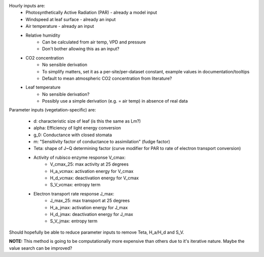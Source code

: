 Hourly inputs are:
  + Photosynthetically Active Radiation (PAR) - already a model input
  + Windspeed at leaf surface - already an input
  + Air temperature - already an input
  + Relative humidity
      + Can be calculated from air temp, VPD and pressure
      + Don't bother allowing this as an input?
  + CO2 concentration
      + No sensible derivation
      + To simplify matters, set it as a per-site/per-dataset constant, example values in 
        documentation/tooltips
      + Default to mean atmospheric CO2 concentration from literature?
  + Leaf temperature
      + No sensible derivation?
      + Possibly use a simple derivation (e.g. = air temp) in absence of real data

Parameter inputs (vegetation-specific) are:

  + d: characteristic size of leaf (is this the same as Lm?)
  + alpha: Efficiency of light energy conversion
  + g_0: Conductance with closed stomata
  + m: "Sensitivity factor of conductance to assimilation" (fudge factor)
  + Teta: shape of J~Q determining factor (curve modifier for PAR to rate of electron transport 
    conversion)
  + Activity of rubisco enzyme response V_cmax:
      + V_cmax_25: max activity at 25 degrees
      + H_a_vcmax: activation energy for V_cmax
      + H_d_vcmax: deactivation energy for V_cmax
      + S_V_vcmax: entropy term
  + Electron transport rate response J_max:
      + J_max_25: max transport at 25 degrees
      + H_a_jmax: activation energy for J_max
      + H_d_jmax: deactivation energy for J_max
      + S_V_jmax: entropy term

Should hopefully be able to reduce parameter inputs to remove Teta, H_a/H_d and S_V.

**NOTE:** This method is going to be computationally more expensive than others due to it's 
iterative nature.  Maybe the value search can be improved?
